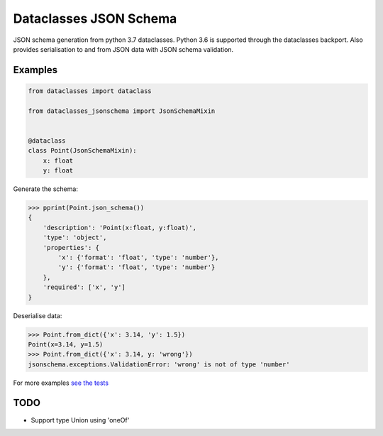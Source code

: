 Dataclasses JSON Schema
=======================

.. image:: https://travis-ci.org/s-knibbs/dataclasses-jsonschema.svg?branch=master
    :target: https://travis-ci.org/s-knibbs/dataclasses-jsonschema

.. image:: https://badge.fury.io/py/dataclasses-jsonschema.svg
    :target: https://badge.fury.io/py/dataclasses-jsonschema

JSON schema generation from python 3.7 dataclasses. Python 3.6 is supported through the dataclasses backport.
Also provides serialisation to and from JSON data with JSON schema validation.

Examples
--------

.. code:: python

    from dataclasses import dataclass

    from dataclasses_jsonschema import JsonSchemaMixin


    @dataclass
    class Point(JsonSchemaMixin):
        x: float
        y: float


Generate the schema:

.. code:: python

    >>> pprint(Point.json_schema())
    {
        'description': 'Point(x:float, y:float)',
        'type': 'object',
        'properties': {
            'x': {'format': 'float', 'type': 'number'},
            'y': {'format': 'float', 'type': 'number'}
        },
        'required': ['x', 'y']
    }


Deserialise data:

.. code:: python

    >>> Point.from_dict({'x': 3.14, 'y': 1.5})
    Point(x=3.14, y=1.5)
    >>> Point.from_dict({'x': 3.14, y: 'wrong'})
    jsonschema.exceptions.ValidationError: 'wrong' is not of type 'number'

For more examples `see the tests <https://github.com/s-knibbs/dataclasses-jsonschema/blob/master/tests/conftest.py>`_

TODO
----

* Support type Union using 'oneOf'
